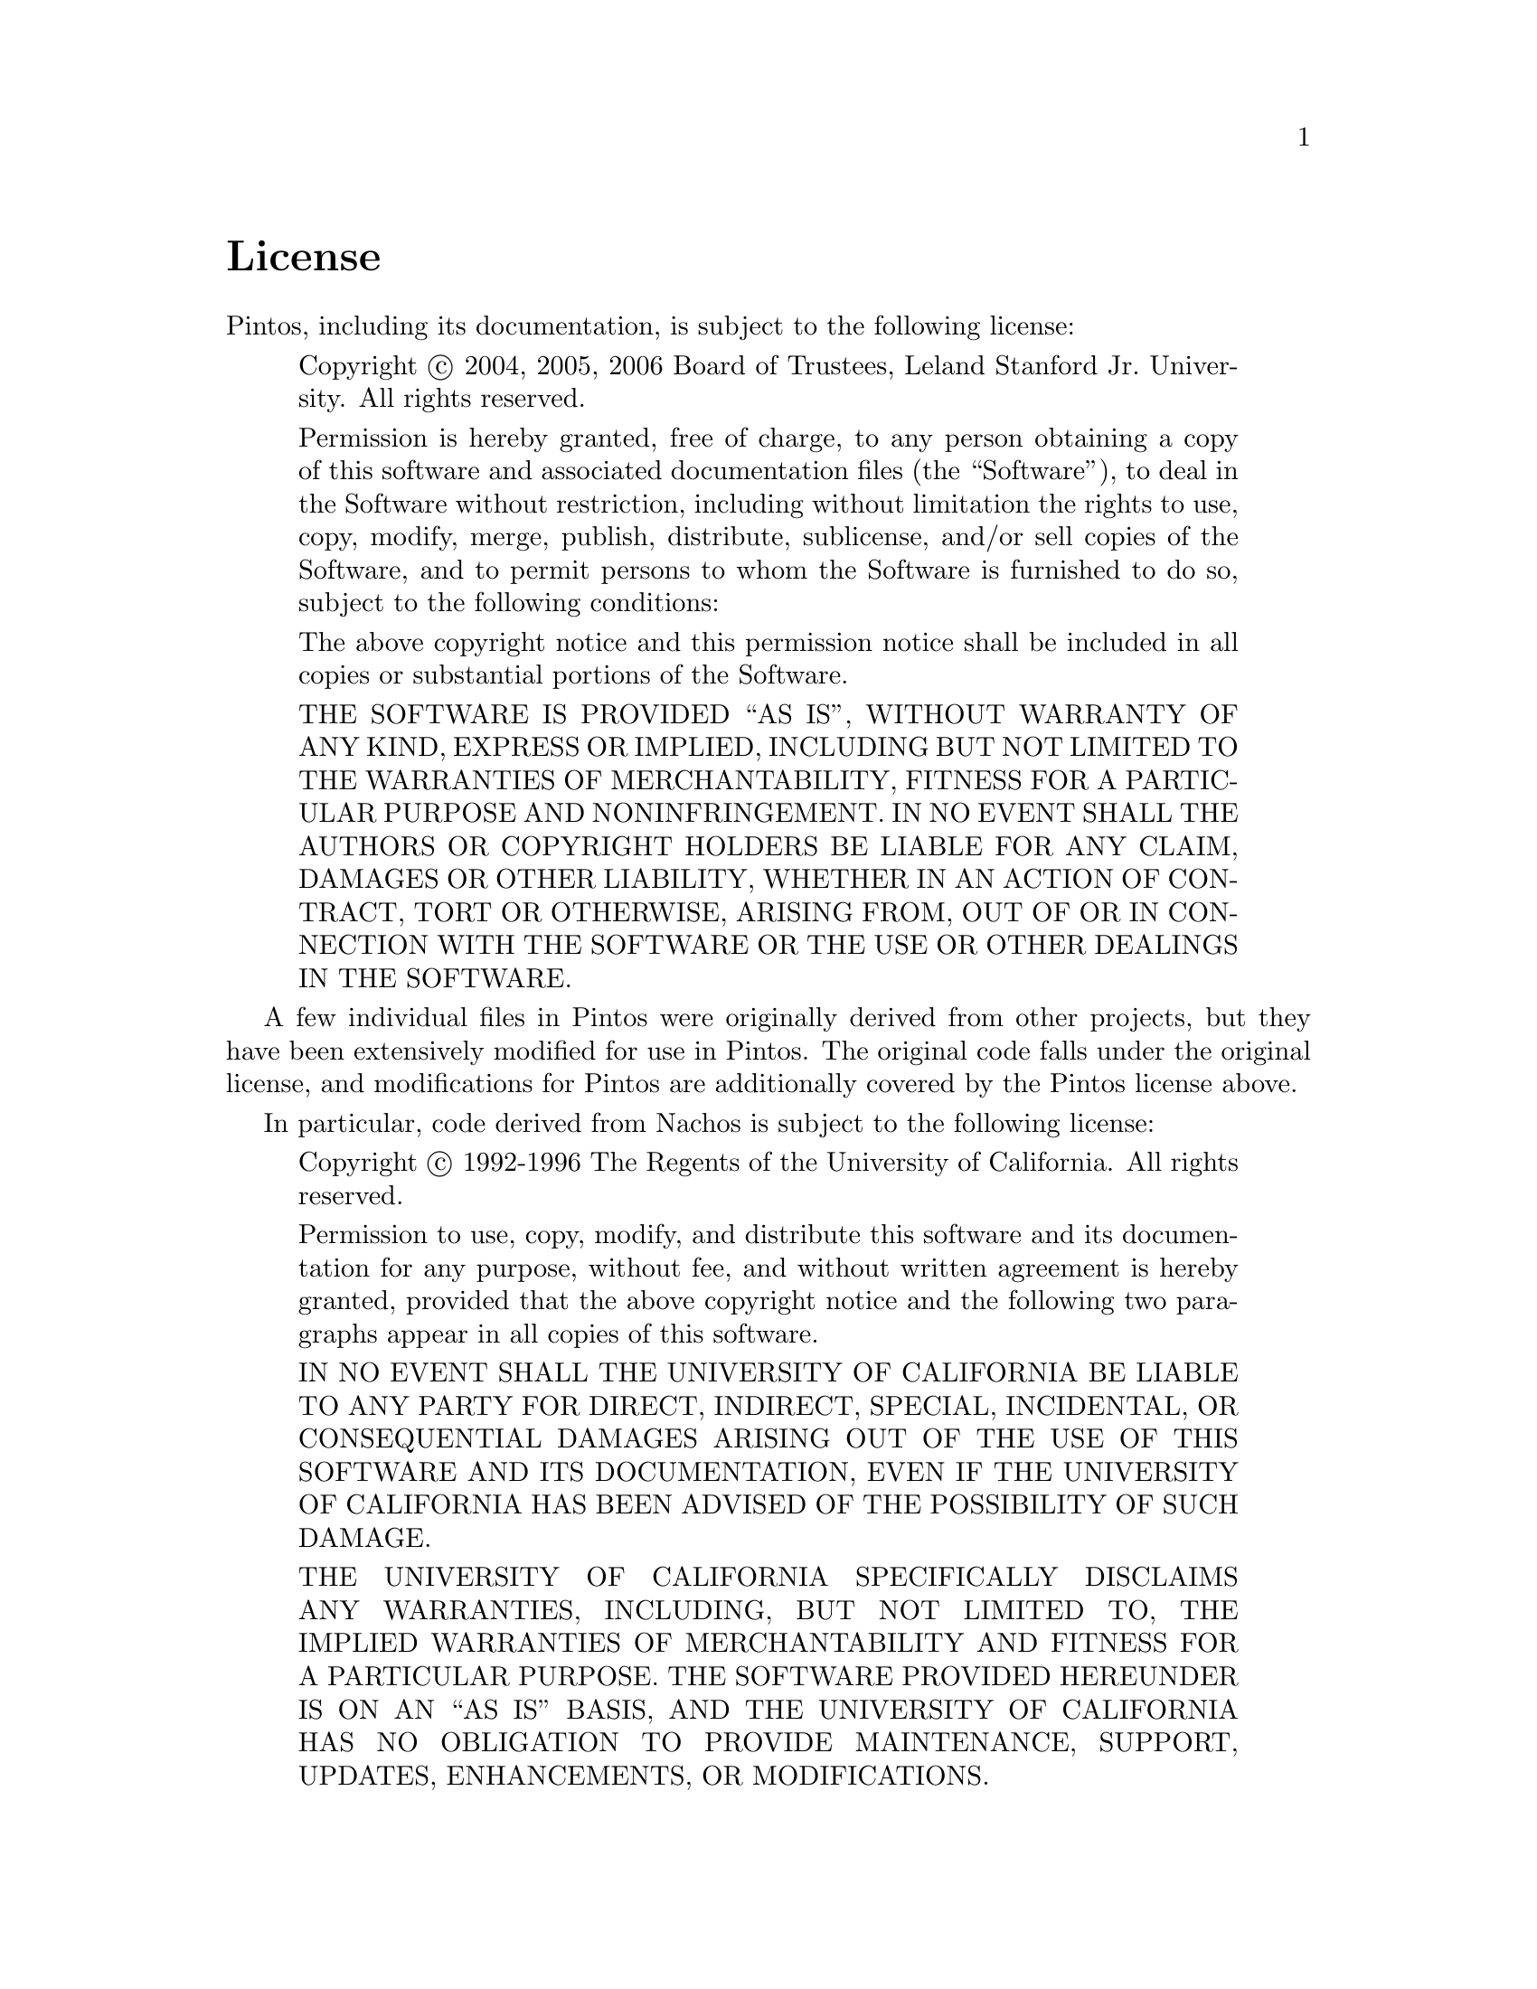 @node License
@unnumbered License

Pintos, including its documentation, is subject to the following
license:

@quotation
Copyright @copyright{} 2004, 2005, 2006 Board of Trustees, Leland
Stanford Jr.@: University.  All rights reserved.

Permission is hereby granted, free of charge, to any person obtaining
a copy of this software and associated documentation files (the
``Software''), to deal in the Software without restriction, including
without limitation the rights to use, copy, modify, merge, publish,
distribute, sublicense, and/or sell copies of the Software, and to
permit persons to whom the Software is furnished to do so, subject to
the following conditions:

The above copyright notice and this permission notice shall be
included in all copies or substantial portions of the Software.

THE SOFTWARE IS PROVIDED ``AS IS'', WITHOUT WARRANTY OF ANY KIND,
EXPRESS OR IMPLIED, INCLUDING BUT NOT LIMITED TO THE WARRANTIES OF
MERCHANTABILITY, FITNESS FOR A PARTICULAR PURPOSE AND
NONINFRINGEMENT. IN NO EVENT SHALL THE AUTHORS OR COPYRIGHT HOLDERS BE
LIABLE FOR ANY CLAIM, DAMAGES OR OTHER LIABILITY, WHETHER IN AN ACTION
OF CONTRACT, TORT OR OTHERWISE, ARISING FROM, OUT OF OR IN CONNECTION
WITH THE SOFTWARE OR THE USE OR OTHER DEALINGS IN THE SOFTWARE.
@end quotation

A few individual files in Pintos were originally derived from other
projects, but they have been extensively modified for use in Pintos.
The original code falls under the original license, and modifications
for Pintos are additionally covered by the Pintos license above. 

In particular, code derived from Nachos is subject to the following
license:

@quotation
Copyright @copyright{} 1992-1996 The Regents of the University of California.
All rights reserved.

Permission to use, copy, modify, and distribute this software
and its documentation for any purpose, without fee, and
without written agreement is hereby granted, provided that the
above copyright notice and the following two paragraphs appear
in all copies of this software.

IN NO EVENT SHALL THE UNIVERSITY OF CALIFORNIA BE LIABLE TO
ANY PARTY FOR DIRECT, INDIRECT, SPECIAL, INCIDENTAL, OR
CONSEQUENTIAL DAMAGES ARISING OUT OF THE USE OF THIS SOFTWARE
AND ITS DOCUMENTATION, EVEN IF THE UNIVERSITY OF CALIFORNIA
HAS BEEN ADVISED OF THE POSSIBILITY OF SUCH DAMAGE.

THE UNIVERSITY OF CALIFORNIA SPECIFICALLY DISCLAIMS ANY
WARRANTIES, INCLUDING, BUT NOT LIMITED TO, THE IMPLIED
WARRANTIES OF MERCHANTABILITY AND FITNESS FOR A PARTICULAR
PURPOSE.  THE SOFTWARE PROVIDED HEREUNDER IS ON AN ``AS IS''
BASIS, AND THE UNIVERSITY OF CALIFORNIA HAS NO OBLIGATION TO
PROVIDE MAINTENANCE, SUPPORT, UPDATES, ENHANCEMENTS, OR
MODIFICATIONS.
@end quotation
